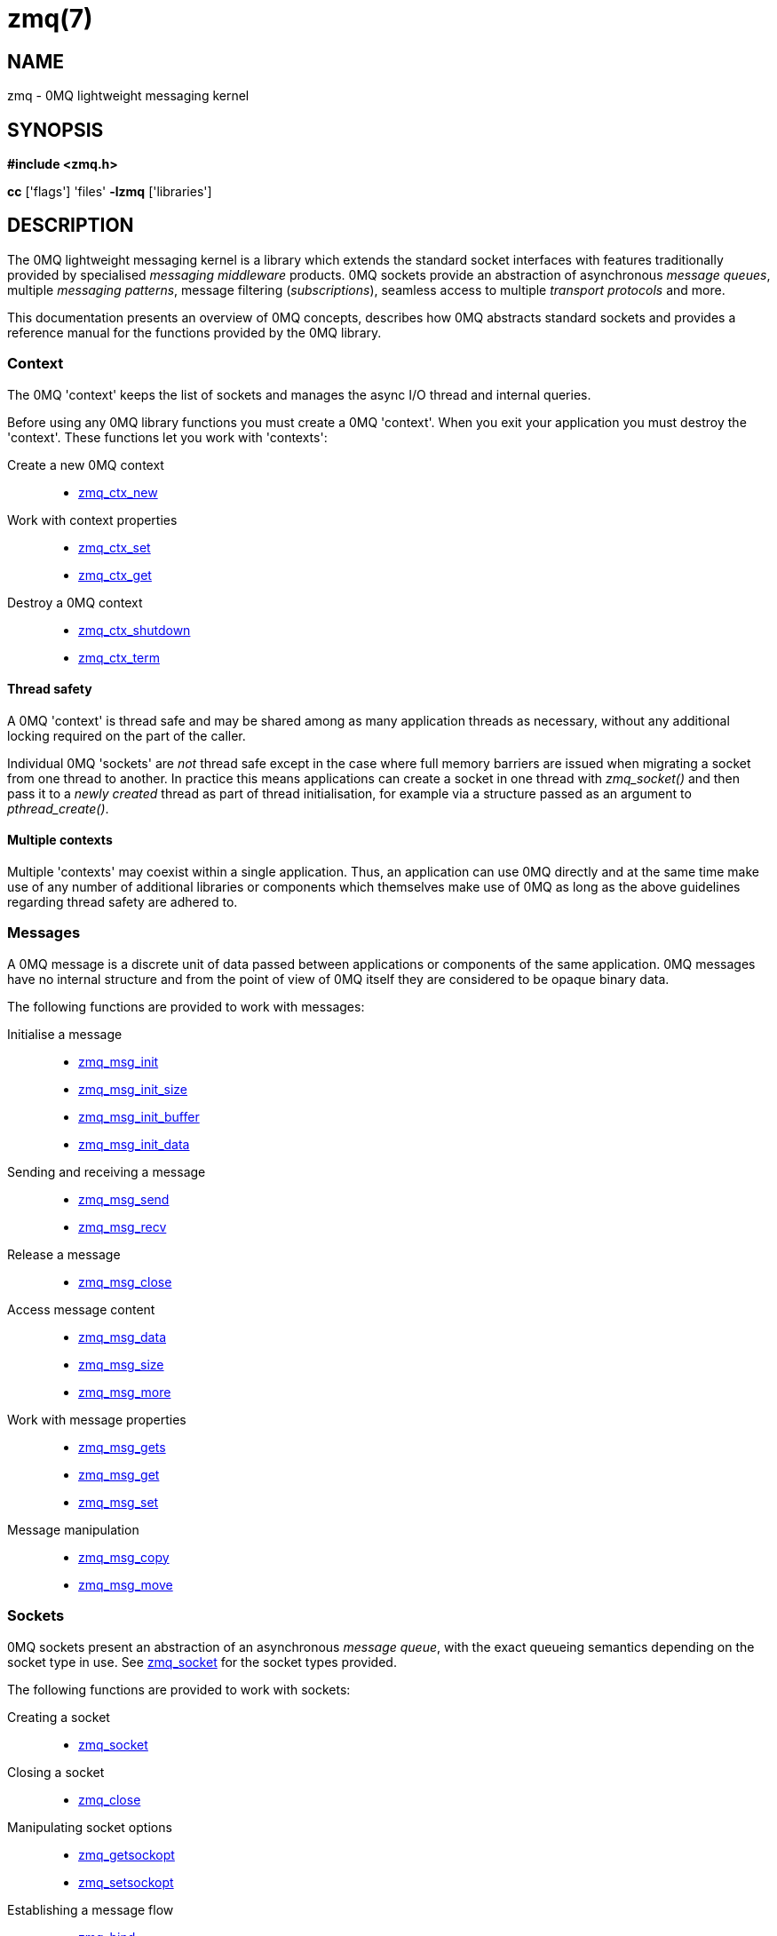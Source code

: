 = zmq(7)


== NAME
zmq - 0MQ lightweight messaging kernel


== SYNOPSIS
*#include <zmq.h>*

*cc* ['flags'] 'files' *-lzmq* ['libraries']


== DESCRIPTION
The 0MQ lightweight messaging kernel is a library which extends the standard
socket interfaces with features traditionally provided by specialised
_messaging middleware_ products. 0MQ sockets provide an abstraction of
asynchronous _message queues_, multiple _messaging patterns_, message
filtering (_subscriptions_), seamless access to multiple _transport protocols_
and more.

This documentation presents an overview of 0MQ concepts, describes how 0MQ
abstracts standard sockets and provides a reference manual for the functions
provided by the 0MQ library.


Context
~~~~~~~
The 0MQ 'context' keeps the list of sockets and manages the async I/O thread
and internal queries.

Before using any 0MQ library functions you must create a 0MQ 'context'. When
you exit your application you must destroy the 'context'. These functions let
you work with 'contexts':

Create a new 0MQ context::
 * xref:zmq_ctx_new.adoc[zmq_ctx_new]

Work with context properties::
 * xref:zmq_ctx_set.adoc[zmq_ctx_set]
 * xref:zmq_ctx_get.adoc[zmq_ctx_get]

Destroy a 0MQ context::
 * xref:zmq_ctx_shutdown.adoc[zmq_ctx_shutdown]
 * xref:zmq_ctx_term.adoc[zmq_ctx_term]

Thread safety
^^^^^^^^^^^^^
A 0MQ 'context' is thread safe and may be shared among as many application
threads as necessary, without any additional locking required on the part of
the caller.

Individual 0MQ 'sockets' are _not_ thread safe except in the case where full
memory barriers are issued when migrating a socket from one thread to another.
In practice this means applications can create a socket in one thread with
_zmq_socket()_ and then pass it to a _newly created_ thread as part of thread
initialisation, for example via a structure passed as an argument to
_pthread_create()_.


Multiple contexts
^^^^^^^^^^^^^^^^^
Multiple 'contexts' may coexist within a single application. Thus, an
application can use 0MQ directly and at the same time make use of any number of
additional libraries or components which themselves make use of 0MQ as long as
the above guidelines regarding thread safety are adhered to.


Messages
~~~~~~~~
A 0MQ message is a discrete unit of data passed between applications or
components of the same application. 0MQ messages have no internal structure and
from the point of view of 0MQ itself they are considered to be opaque binary
data.

The following functions are provided to work with messages:

Initialise a message::
 * xref:zmq_msg_init.adoc[zmq_msg_init]
 * xref:zmq_msg_init_size.adoc[zmq_msg_init_size]
 * xref:zmq_msg_init_buffer.adoc[zmq_msg_init_buffer]
 * xref:zmq_msg_init_data.adoc[zmq_msg_init_data]

Sending and receiving a message::
 * xref:zmq_msg_send.adoc[zmq_msg_send]
 * xref:zmq_msg_recv.adoc[zmq_msg_recv]

Release a message::
 * xref:zmq_msg_close.adoc[zmq_msg_close]

Access message content::
 * xref:zmq_msg_data.adoc[zmq_msg_data]
 * xref:zmq_msg_size.adoc[zmq_msg_size]
 * xref:zmq_msg_more.adoc[zmq_msg_more]

Work with message properties::
 * xref:zmq_msg_gets.adoc[zmq_msg_gets]
 * xref:zmq_msg_get.adoc[zmq_msg_get]
 * xref:zmq_msg_set.adoc[zmq_msg_set]

Message manipulation::
 * xref:zmq_msg_copy.adoc[zmq_msg_copy]
 * xref:zmq_msg_move.adoc[zmq_msg_move]


Sockets
~~~~~~~
0MQ sockets present an abstraction of an asynchronous _message queue_, with the
exact queueing semantics depending on the socket type in use. See
xref:zmq_socket.adoc[zmq_socket] for the socket types provided.

The following functions are provided to work with sockets:

Creating a socket::
 * xref:zmq_socket.adoc[zmq_socket]

Closing a socket::
 * xref:zmq_close.adoc[zmq_close]

Manipulating socket options::
 * xref:zmq_getsockopt.adoc[zmq_getsockopt]
 * xref:zmq_setsockopt.adoc[zmq_setsockopt]

Establishing a message flow::
 * xref:zmq_bind.adoc[zmq_bind]
 * xref:zmq_connect.adoc[zmq_connect]

Sending and receiving messages::
 * xref:zmq_msg_send.adoc[zmq_msg_send]
 * xref:zmq_msg_recv.adoc[zmq_msg_recv]
 * xref:zmq_send.adoc[zmq_send]
 * xref:zmq_recv.adoc[zmq_recv]
 * xref:zmq_send_const.adoc[zmq_send_const]

Monitoring socket events::
 * xref:zmq_socket_monitor.adoc[zmq_socket_monitor]

.Input/output multiplexing
0MQ provides a mechanism for applications to multiplex input/output events over
a set containing both 0MQ sockets and standard sockets. This mechanism mirrors
the standard _poll()_ system call, and is described in detail in
xref:zmq_poll.adoc[zmq_poll] This API is deprecated, however.

There is a new DRAFT API with multiple zmq_poller_* function, which is described
in xref:zmq_poller.adoc[zmq_poller]


Transports
~~~~~~~~~~
A 0MQ socket can use multiple different underlying transport mechanisms.
Each transport mechanism is suited to a particular purpose and has its own
advantages and drawbacks.

The following transport mechanisms are provided:

Unicast transport using TCP::
 * xref:zmq_tcp.adoc[zmq_tcp]

Reliable multicast transport using PGM::
 * xref:zmq_pgm.adoc[zmq_pgm]

Local inter-process communication transport::
 * xref:zmq_ipc.adoc[zmq_ipc]

Local in-process (inter-thread) communication transport::
 * xref:zmq_inproc.adoc[zmq_inproc]

Virtual Machine Communications Interface (VMC) transport::
 * xref:zmq_vmci.adoc[zmq_vmci]

Unreliable unicast and multicast using UDP::
 * xref:zmq_udp.adoc[zmq_udp]


Proxies
~~~~~~~
0MQ provides 'proxies' to create fanout and fan-in topologies. A proxy connects
a 'frontend' socket to a 'backend' socket and switches all messages between the
two sockets, opaquely. A proxy may optionally capture all traffic to a third
socket. To start a proxy in an application thread, use xref:zmq_proxy.adoc[zmq_proxy]


Security
~~~~~~~~
A 0MQ socket can select a security mechanism. Both peers must use the same
security mechanism.

The following security mechanisms are provided for IPC and TCP connections:

Null security::
 * xref:zmq_null.adoc[zmq_null]

Plain-text authentication using username and password::
 * xref:zmq_plain.adoc[zmq_plain]

Elliptic curve authentication and encryption::
 * xref:zmq_curve.adoc[zmq_curve]

Generate a CURVE keypair in armored text format::
 * xref:zmq_curve_keypair.adoc[zmq_curve_keypair]

Derive a CURVE public key from a secret key::
 * xref:zmq_curve_public.adoc[zmq_curve_public]

Converting keys to/from armoured text strings::
 * xref:zmq_z85_decode.adoc[zmq_z85_decode]
 * xref:zmq_z85_encode.adoc[zmq_z85_encode]


== ERROR HANDLING
The 0MQ library functions handle errors using the standard conventions found on
POSIX systems. Generally, this means that upon failure a 0MQ library function
shall return either a NULL value (if returning a pointer) or a negative value
(if returning an integer), and the actual error code shall be stored in the
'errno' variable.

On non-POSIX systems some users may experience issues with retrieving the
correct value of the 'errno' variable. The _zmq_errno()_ function is provided
to assist in these cases; for details refer to xref:zmq_errno.adoc[zmq_errno]

The _zmq_strerror()_ function is provided to translate 0MQ-specific error codes
into error message strings; for details refer to xref:zmq_strerror.adoc[zmq_strerror]


== UTILITY
The following utility functions are provided:

Working with atomic counters::
 * xref:zmq_atomic_counter_new.adoc[zmq_atomic_counter_new]
 * xref:zmq_atomic_counter_set.adoc[zmq_atomic_counter_set]
 * xref:zmq_atomic_counter_inc.adoc[zmq_atomic_counter_inc]
 * xref:zmq_atomic_counter_dec.adoc[zmq_atomic_counter_dec]
 * xref:zmq_atomic_counter_value.adoc[zmq_atomic_counter_value]
 * xref:zmq_atomic_counter_destroy.adoc[zmq_atomic_counter_destroy]


== MISCELLANEOUS
The following miscellaneous functions are provided:

Report 0MQ library version::
 * xref:zmq_version.adoc[zmq_version]


== LANGUAGE BINDINGS
The 0MQ library provides interfaces suitable for calling from programs in any
language; this documentation documents those interfaces as they would be used
by C programmers. The intent is that programmers using 0MQ from other languages
shall refer to this documentation alongside any documentation provided by the
vendor of their language binding.

Language bindings ($$C++$$, Python, PHP, Ruby, Java and more) are provided by
members of the 0MQ community and pointers can be found on the 0MQ website.


== AUTHORS
This page was written by the 0MQ community. To make a change please
read the 0MQ Contribution Policy at <http://www.zeromq.org/docs:contributing>.


== RESOURCES
Main web site: <http://www.zeromq.org/>

Report bugs to the 0MQ development mailing list: <zeromq-dev@lists.zeromq.org>


== LICENSE
Free use of this software is granted under the terms of the Mozilla Public
License Version 2.0 (MPL-2.0). For details see the file `LICENSE` included with
the 0MQ distribution.

